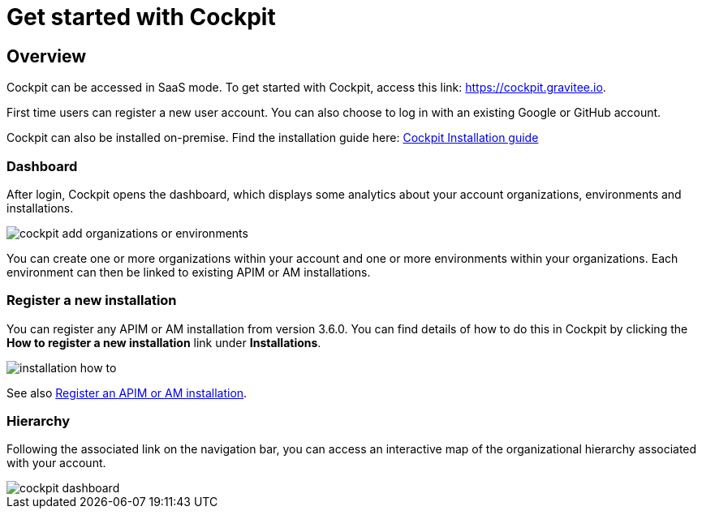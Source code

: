 = Get started with Cockpit
:page-sidebar: cockpit_sidebar
:page-permalink: cockpit/1.x/cockpit_quickstart_getstarted.html
:page-folder: cockpit/quickstart
:page-description: Gravitee.io Cockpit - Get started
:page-keywords: Gravitee.io, API Platform, API Management, Cockpit, documentation, manual, guide

== Overview

Cockpit can be accessed in SaaS mode. To get started with Cockpit, access this link: https://cockpit.gravitee.io.

First time users can register a new user account. You can also choose to log in with an existing Google or GitHub account.


Cockpit can also be installed on-premise. Find the installation guide here: link:/cockpit/1.x/cockpit_installguide_introduction.html[Cockpit Installation guide]

=== Dashboard

After login, Cockpit opens the dashboard, which displays some analytics about your account organizations, environments and installations.

image::cockpit/cockpit-add-organizations-or-environments.png[]

You can create one or more organizations within your account and one or more environments within your organizations. Each environment can then be linked to existing APIM or AM installations.


=== Register a new installation


You can register any APIM or AM installation from version 3.6.0. You can find details of how to do this in Cockpit by clicking the *How to register a new installation* link under *Installations*.

image::cockpit/installation-how-to.png[]

See also link:/cockpit/1.x/cockpit_userguide_register_installations.html[Register an APIM or AM installation^].

=== Hierarchy

Following the associated link on the navigation bar, you can access an interactive map of the organizational hierarchy associated with your account.

image::cockpit/cockpit-dashboard.png[]
